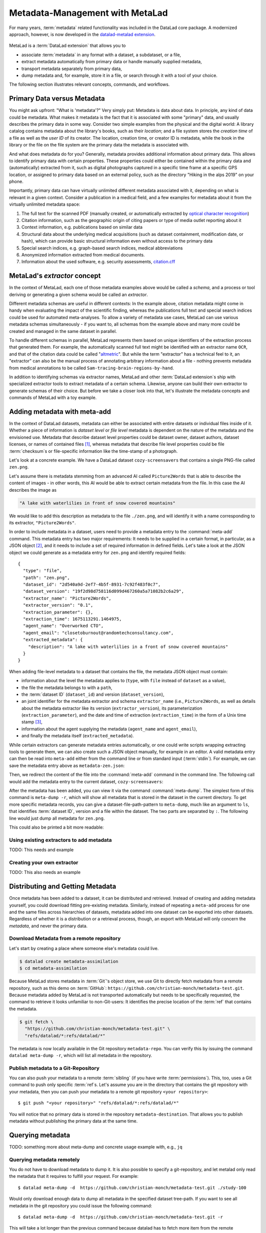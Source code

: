 .. _metalad:

Metadata-Management with MetaLad
--------------------------------

For many years, :term:`metadata` related functionality was included in the DataLad core package.
A modernized approach, however, is now developed in the `datalad-metalad extension <https://github.com/datalad/datalad-metalad>`_.

.. figure:: ../artwork/src/metadata.svg

MetaLad is a :term:`DataLad extension` that allows you to

* associate :term:`metadata` in any format with a dataset, a subdataset, or a file,
* extract metadata automatically from primary data or handle manually supplied metadata,
* transport metadata separately from primary data,
* dump metadata and, for example, store it in a file, or search through it with a tool of your choice.

The following section illustrates relevant concepts, commands, and workflows.

Primary Data versus Metadata
^^^^^^^^^^^^^^^^^^^^^^^^^^^^

You might ask upfront: "What is 'metadata'?"
Very simply put: Metadata is data about data.
In principle, any kind of data could be metadata. What makes it metadata is the fact that it is associated with some "primary" data, and usually describes the primary data in some way.
Consider two simple examples from the physical and the digital world: A library catalog contains metadata about the library's books, such as their *location*; and a file system stores the *creation time* of a file as well as the *user ID* of its creator.
The location, creation time, or creator ID is metadata, while the book in the library or the file on the file system are the primary data the metadata is associated with.

And what does metadata do for you?
Generally, metadata provides additional information about primary data.
This allows to identify primary data with certain properties.
These properties could either be contained within the primary data and (automatically) extracted from it, such as digital photographs captured in a specific time frame at a specific GPS location, or assigned to primary data based on an external policy, such as the directory "Hiking in the alps 2019" on your phone.

Importantly, primary data can have virtually unlimited different metadata associated with it, depending on what is relevant in a given context.
Consider a publication in a medical field, and a few examples for metadata about it from the virtually unlimited metadata space:

1. The full text for the scanned PDF (manually created, or automatically extracted by `optical character recognition <https://en.wikipedia.org/wiki/Optical_character_recognition>`_)
2. Citation information, such as the geographic origin of citing papers or type of media outlet reporting about it
3. Context information, e.g. publications based on similar data
4. Structural data about the underlying medical acquisitions (such as dataset containment, modification date, or hash), which can provide basic
   structural information even without access to the primary data
5. Special search indices, e.g. graph-based search indices, medical abbreviations
6. Anonymized information extracted from medical documents.
7. Information about the used software, e.g. security assessments, `citation.cff <https://citation-file-format.github.io/>`_

MetaLad's *extractor* concept
^^^^^^^^^^^^^^^^^^^^^^^^^^^^^

In the context of MetaLad, each one of those metadata examples above would be called a *schema*, and a process or tool deriving or generating a given schema would be called an *extractor*.

Different metadata schemas are useful in different contexts:
In the example above, citation metadata might come in handy when evaluating the impact of the scientific finding, whereas the publications full text and special search indices could be used for automated meta-analyses.
To allow a variety of metadata use cases, MetaLad can use various metadata schemas simultaneously - if you want to, all schemas from the example above and many more could be created and managed in the same dataset in parallel.

To handle different schemas in parallel, MetaLad represents them based on unique identifiers of the extraction process that generated them.
For example, the automatically scanned full text might be identified with an extractor name ``OCR``, and that of the citation data could be called "`altmetric <https://en.wikipedia.org/wiki/Altmetric>`_".
But while the term "extractor" has a technical feel to it, an "extractor" can also be the manual process of annotating arbitrary information about a file - nothing prevents metadata from medical annotations to be called ``Sam-tracing-brain-regions-by-hand``.

In addition to identifying schemas via extractor names, MetaLad and other :term:`DataLad extension`\s ship with specialized extractor tools to extract metadata of a certain schema.
Likewise, anyone can build their own extractor to generate schemas of their choice.
But before we take a closer look into that, let's illustrate the metadata concepts and commands of MetaLad with a toy example.

Adding metadata with meta-add
^^^^^^^^^^^^^^^^^^^^^^^^^^^^^

In the context of DataLad datasets, metadata can either be associated with entire datasets or individual files inside of it.
Whether a piece of information is *dataset level* or *file level* metadata is dependent on the nature of the metadata and the envisioned use.
Metadata that describe dataset level properties could be dataset owner, dataset authors, dataset licenses, or names of contained files [#f1]_, whereas metadata that describe file level properties could be file :term:`checksum`\s or file-specific information like the time-stamp of a photograph.

.. gitusernote:: Metadata is stored in Git

   When MetaLad adds metadata to your datasets, it will store the metadata in :term:`Git` only. Thus, even a plain Git repository is sufficient to work with ``datalad-metalad``. However, the metadata is stored in an unusual and somewhat hidden place, inside of the `Git object store <https://git-scm.com/book/en/v2/Git-Internals-Git-Objects>`_. If you're interested in the technical details, you can find a :ref:`Findoutmore <fom-metadataobjecttree>` a bit further down in this section.


Let's look at a concrete example.
We have a DataLad dataset ``cozy-screensavers`` that contains a single PNG-file called ``zen.png``.

.. runrecord:: _examples/DL-101-181-101
   :language: console
   :workdir: beyond_basics/meta

   $ datalad clone https://github.com/datalad-handbook/cozy-screensavers.git
   $ cd cozy-screensavers

.. runrecord:: _examples/DL-101-181-102
   :language: console
   :workdir: beyond_basics/meta/cozy-screensavers

   $ tree

.. runrecord:: _examples/DL-101-181-103
   :language: console
   :workdir: beyond_basics/meta/cozy-screensavers

   $ datalad get zen.jpg

Let's assume there is metadata stemming from an advanced AI called ``Picture2Words`` that is able to describe the content of images - in other words, this AI would be able to extract certain metadata from the file.
In this case the AI describes the image as

.. code-block:: bash

   "A lake with waterlilies in front of snow covered mountains"

We would like to add this description as metadata to the file ``./zen.png``, and will identify it with a name corresponding to its extractor, ``"Picture2Words"``.


In order to include metadata in a dataset, users need to provide a metadata entry to the :command:`meta-add` command.
This metadata entry has two major requirements: It needs to be supplied in a certain format, in particular, as a JSON object [#f2]_, and it needs to include a set of required information in defined fields.
Let's take a look at the JSON object we could generate as a metadata entry for ``zen.png`` and identify required fields::

    {
      "type": "file",
      "path": "zen.png",
      "dataset_id": "2d540a9d-2ef7-4b5f-8931-7c92f483f0c7",
      "dataset_version": "19f2d98d758116d099d467260a5a71082b2c6a29",
      "extractor_name": "Picture2Words",
      "extractor_version": "0.1",
      "extraction_parameter": {},
      "extraction_time": 1675113291.1464975,
      "agent_name": "Overworked CTO",
      "agent_email": "closetoburnout@randomtechconsultancy.com",
      "extracted_metadata": {
        "description": "A lake with waterlilies in a front of snow covered mountains"
      }
    }

When adding file-level metadata to a dataset that contains the file, the metadata JSON object must contain:

* information about the level the metadata applies to (``type``, with ``file`` instead of ``dataset`` as a value),
* the file the metadata belongs to with a ``path``,
* the :term:`dataset ID` (``dataset_id``) and version (``dataset_version``),
* an joint identifier for the metadata extractor and schema ``extractor_name`` (i.e., ``Picture2Words``, as well as details about the metadata extractor like its version (``extractor_version``), its parameterization (``extraction_parameter``), and the date and time of extraction (``extraction_time``) in the form of a Unix time stamp [#f3]_,
* information about the agent supplying the metadata (``agent_name`` and ``agent_email``),
* and finally the metadata itself (``extracted_metadata``).

While certain extractors can generate metadata entries automatically, or one could write scripts wrapping extracting tools to generate them, we can also create such a JSON object manually, for example in an editor.
A valid metadata entry can then be read into ``meta-add`` either from the command line or from standard input (:term:`stdin`).
For example, we can save the metadata entry above as ``metadata-zen.json``:

.. runrecord:: _examples/DL-101-181-104
   :language: console
   :workdir: beyond_basics/meta/cozy-screensavers

   $ cat << EOT > metadata-zen.json
   {
     "type": "file",
     "path": "zen.png",
     "dataset_id": "2d540a9d-2ef7-4b5f-8931-7c92f483f0c7",
     "dataset_version": "19f2d98d758116d099d467260a5a71082b2c6a29",
     "extractor_name": "Picture2Words",
     "extractor_version": "0.1",
     "extraction_parameter": {},
     "extraction_time": 1675113291.1464975,
     "agent_name": "Overworked CTO",
     "agent_email": "closetoburnout@randomtechconsultancy.com",
     "extracted_metadata": {
     "description": "A lake with waterlilies in a front of snow covered mountains"
	 }
   }
   EOT

Then, we redirect the content of the file into the :command:`meta-add` command in the command line.
The following call would add the metadata entry to the current dataset, ``cozy-screensavers``:


.. runrecord:: _examples/DL-101-181-105
   :language: console
   :workdir: beyond_basics/meta/cozy-screensavers

   $ datalad meta-add -d . - < metadata-zen.json

.. find-out-more:: meta-add validity checks

	When adding metadata for the first time, its not uncommon to run into errors.
	Its quite easy, for example, to miss a comma or quotation mark when creating a JSON object by hand.
	But there are also some internal checks that might be surprising.
	If you want to add the metadata above to your own dataset, you should make sure to adjust the ``dataset_id`` to the ID of your own dataset, found via the command ``datalad configuration get datalad.dataset.id`` - otherwise you'll see an error [#f4]_, and likewise the ``dataset_version``.
	And in case you'd supply the ``extraction_time`` as "this morning at 8AM" instead of a time stamp, the command will be unhappy as well.
	In case an error occurs, make sure to read the error message, and turn the the commands' ``--help`` for insights about requirements you might have missed.

After the metadata has been added, you can view it via the command :command:`meta-dump`.
The simplest form of this command is ``meta-dump -r``, which will show all metadata that is stored in the dataset in the current directory.
To get more specific metadata records, you can give a dataset-file-path-pattern to ``meta-dump``, much like an argument to ``ls``, that identifies :term:`dataset ID`, version and a file within the dataset.
The two parts are separated by ``:``. The following line would just dump all metadata for ``zen.png``.

.. runrecord:: _examples/DL-101-181-106
   :language: console
   :workdir: beyond_basics/meta/cozy-screensavers

   $ datalad meta-dump -d . .:zen.png

This could also be printed a bit more readable:

.. runrecord:: _examples/DL-101-181-107
   :language: console
   :workdir: beyond_basics/meta/cozy-screensavers

   $ datalad -f json_pp meta-dump -d . .:zen.png

.. find-out-more:: More complex metadata-dumps

   TODO: add complex Dataset-file-path-pattern examples, e.g., with UUIDs, versions, etc

Using existing extractors to add metadata
"""""""""""""""""""""""""""""""""""""""""

TODO: This needs and example


Creating your own extractor
"""""""""""""""""""""""""""

TODO: This also needs an example


Distributing and Getting Metadata
^^^^^^^^^^^^^^^^^^^^^^^^^^^^^^^^^

Once metadata has been added to a dataset, it can be distributed and retrieved.
Instead of creating and adding metadata yourself, you could download fitting pre-existing metadata.
Similarly, instead of repeating a ``meta-add`` process for one and the same files across hierarchies of datasets, metadata added into one dataset can be exported into other datasets.
Regardless of whether it is a distribution or a retrieval process, though, an export with MetaLad will only concern the *metadata*, and never the primary data.

Download Metadata from a remote repository
""""""""""""""""""""""""""""""""""""""""""

Let's start by creating a place where someone else's metadata could live.

.. code-block:: bash

    $ datalad create metadata-assimilation
    $ cd metadata-assimilation

Because MetaLad stores metadata in :term:`Git`'s object store, we use Git to directly fetch metadata from a remote repository, such as this demo on :term:`GitHub`: ``https://github.com/christian-monch/metadata-test.git``.
Because metadata added by MetaLad is not transported automatically but needs to be specifically requested, the command to retrieve it looks unfamiliar to non-Git-users: It identifies the precise location of the :term:`ref` that contains the metadata.

.. find-out-more:: Exactly where is metadata stored?
   :name: fom-metadataobjecttree

   MetaLad employs an internal metadata model that makes the following properties possible:

   * Metadata has a version encoded, but isn't itself version controlled
   * Metadata should not be transported if not explicitly requested
   * It should be possible to only retrieve parts of the overall metadata tree, e.g. certain sub-nodes

   TODO this needs much more

.. code-block:: bash

    $ git fetch \
      "https://github.com/christian-monch/metadata-test.git" \
      "refs/datalad/*:refs/datalad/*"

The metadata is now locally available in the Git repository ``metadata-repo``.
You can verify this by issuing the command ``datalad meta-dump -r``, which will list all metadata in the repository.


Publish metadata to a Git-Repository
""""""""""""""""""""""""""""""""""""

You can also push your metadata to a remote :term:`sibling` (if you have write :term:`permissions`).
This, too, uses a Git command to push only specific :term:`ref`\s.
Let's assume you are in the directory that contains the git repository with your metadata, then you can push your metadata to a remote git repository ``<your repository>``::

    $ git push "<your repository>" "refs/datalad/*:refs/datalad/*"

You will notice that no primary data is stored in the repository ``metadata-destination``. That allows you to publish metadata without publishing the primary data at the same time.


Querying metadata
^^^^^^^^^^^^^^^^^

TODO: something more about meta-dump and concrete usage example with, e.g., ``jq``

Querying metadata remotely
""""""""""""""""""""""""""

You do not have to download metadata to dump it. It is also possible to specify a git-repository, and let metalad only read the metadata that it requires to fulfill your request. For example::

   $ datalad meta-dump -d  https://github.com/christian-monch/metadata-test.git ./study-100

Would only download enough data to dump all metadata in the specified dataset tree-path. If you want to see all metadata in the git repository you could issue the following command::

   $ datalad meta-dump -d  https://github.com/christian-monch/metadata-test.git -r

This will take a lot longer than the previous command because datalad has to fetch more item from the remote repository. If you use the remote meta-dump option properly, you can quickly examine small subsets of very large metadata repositories.


Installation
^^^^^^^^^^^^

MetaLad is a stand-alone Python package, and can be installed using

.. code-block:: bash

   pip install datalad-metalad

As with DataLad and other Python packages, you might want to do the installation in a :term:`virtual environment`.







Generally, metadata can either be provided

* manually,
* by running :term:`extractor`\s (``datalad-metalad`` plugins that extract certain metadata from primary data),
* or by any other means that create correct metadata records. For example, you could copy the complete metadata from ``dataset_0`` to ``dataset_1``, by dumping it from one dataset into another::

    $ datalad meta-dump -d dataset_0 -r | \
      datalad meta-add -d dataset_1 --json-lines -





.. rubric:: Footnotes

.. [#f1] It may seem like an unnecessary duplicated effort to record the names of contained files or certain file properties as metadata in a dataset already containing these files. However, metadata can be very useful whenever the primary data can't be shared, for example due to its large size or sensitive nature, allowing consumers to, for example, derive anonymized information, aggregate data with search queries, or develop code and submit it to the data holders to be ran on their behalf.

.. [#f2] `JSON <https://en.wikipedia.org/wiki/JSON>`_ is a language-independent, open and lightweight data interchange format. Data is represented as human readable text, organized in key-value pairs (e.g., 'name': 'Bob') or arrays, and thus easily readable by both humans and machines. A *JSON object* is a collection of key-value pairs. Its enclosed in curly brackets, and individual pairs in the object are separated by commas.

.. [#f3] A Unix timestamp is widely used in computing and measures time as the number of seconds passed since January 1st, 1970. The timestamp in the example metadata entry (``1675113291.1464975``) translates to January 30th, 2023, 22:14:51.146497 with the code snippet below. Lots of software tools have the ability to generate timestamps for you, for example Python's `time <https://docs.python.org/3/library/time.html>`_ module or the command ``date +%s`` in a command line on Unix systems.

		>>> from datetime import datetime
		>>> datetime.fromtimestamp(1675113291.1464975)
		datetime.datetime(2023, 1, 30, 22, 14, 51, 146497)

.. [#f4] Alternatively, provide the switch ``-i`` to ``meta-add``, which tells it to just warn about ID mismatches instead of erroring out.